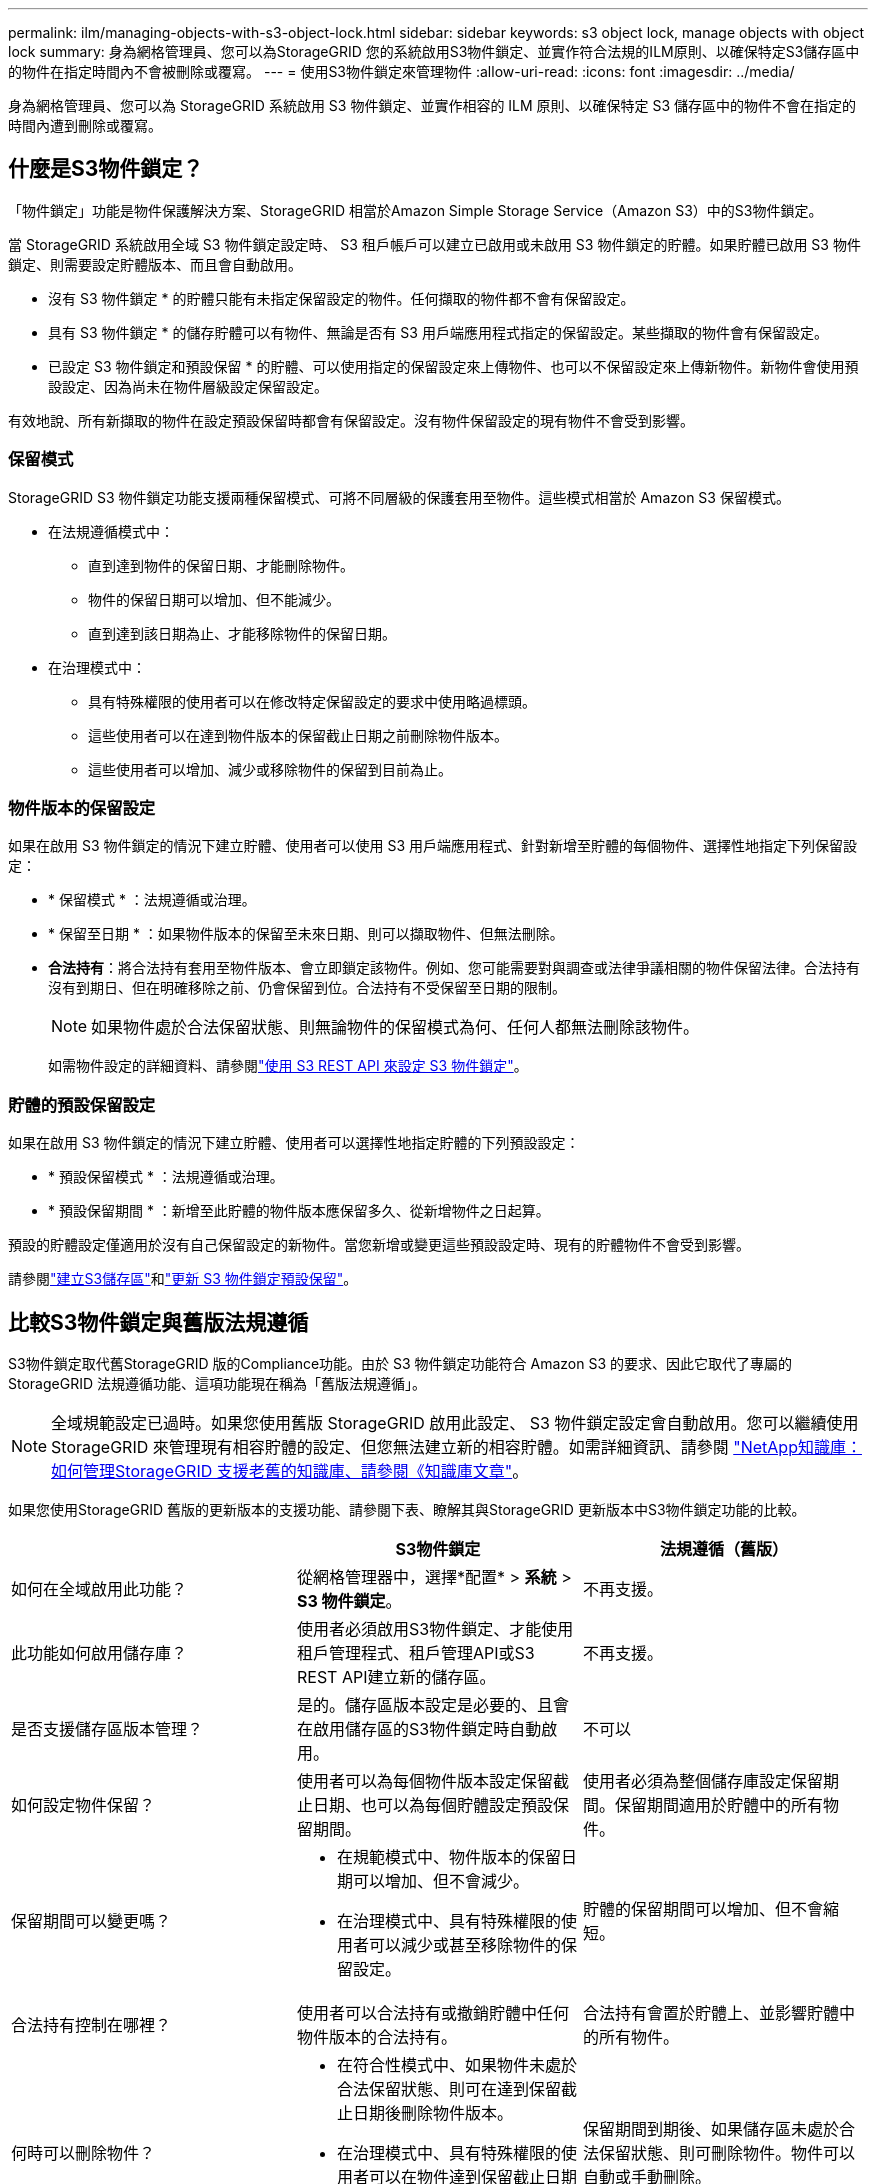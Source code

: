 ---
permalink: ilm/managing-objects-with-s3-object-lock.html 
sidebar: sidebar 
keywords: s3 object lock, manage objects with object lock 
summary: 身為網格管理員、您可以為StorageGRID 您的系統啟用S3物件鎖定、並實作符合法規的ILM原則、以確保特定S3儲存區中的物件在指定時間內不會被刪除或覆寫。 
---
= 使用S3物件鎖定來管理物件
:allow-uri-read: 
:icons: font
:imagesdir: ../media/


[role="lead"]
身為網格管理員、您可以為 StorageGRID 系統啟用 S3 物件鎖定、並實作相容的 ILM 原則、以確保特定 S3 儲存區中的物件不會在指定的時間內遭到刪除或覆寫。



== 什麼是S3物件鎖定？

「物件鎖定」功能是物件保護解決方案、StorageGRID 相當於Amazon Simple Storage Service（Amazon S3）中的S3物件鎖定。

當 StorageGRID 系統啟用全域 S3 物件鎖定設定時、 S3 租戶帳戶可以建立已啟用或未啟用 S3 物件鎖定的貯體。如果貯體已啟用 S3 物件鎖定、則需要設定貯體版本、而且會自動啟用。

* 沒有 S3 物件鎖定 * 的貯體只能有未指定保留設定的物件。任何擷取的物件都不會有保留設定。

* 具有 S3 物件鎖定 * 的儲存貯體可以有物件、無論是否有 S3 用戶端應用程式指定的保留設定。某些擷取的物件會有保留設定。

* 已設定 S3 物件鎖定和預設保留 * 的貯體、可以使用指定的保留設定來上傳物件、也可以不保留設定來上傳新物件。新物件會使用預設設定、因為尚未在物件層級設定保留設定。

有效地說、所有新擷取的物件在設定預設保留時都會有保留設定。沒有物件保留設定的現有物件不會受到影響。



=== 保留模式

StorageGRID S3 物件鎖定功能支援兩種保留模式、可將不同層級的保護套用至物件。這些模式相當於 Amazon S3 保留模式。

* 在法規遵循模式中：
+
** 直到達到物件的保留日期、才能刪除物件。
** 物件的保留日期可以增加、但不能減少。
** 直到達到該日期為止、才能移除物件的保留日期。


* 在治理模式中：
+
** 具有特殊權限的使用者可以在修改特定保留設定的要求中使用略過標頭。
** 這些使用者可以在達到物件版本的保留截止日期之前刪除物件版本。
** 這些使用者可以增加、減少或移除物件的保留到目前為止。






=== 物件版本的保留設定

如果在啟用 S3 物件鎖定的情況下建立貯體、使用者可以使用 S3 用戶端應用程式、針對新增至貯體的每個物件、選擇性地指定下列保留設定：

* * 保留模式 * ：法規遵循或治理。
* * 保留至日期 * ：如果物件版本的保留至未來日期、則可以擷取物件、但無法刪除。
* *合法持有*：將合法持有套用至物件版本、會立即鎖定該物件。例如、您可能需要對與調查或法律爭議相關的物件保留法律。合法持有沒有到期日、但在明確移除之前、仍會保留到位。合法持有不受保留至日期的限制。
+

NOTE: 如果物件處於合法保留狀態、則無論物件的保留模式為何、任何人都無法刪除該物件。

+
如需物件設定的詳細資料、請參閱link:../s3/use-s3-api-for-s3-object-lock.html["使用 S3 REST API 來設定 S3 物件鎖定"]。





=== 貯體的預設保留設定

如果在啟用 S3 物件鎖定的情況下建立貯體、使用者可以選擇性地指定貯體的下列預設設定：

* * 預設保留模式 * ：法規遵循或治理。
* * 預設保留期間 * ：新增至此貯體的物件版本應保留多久、從新增物件之日起算。


預設的貯體設定僅適用於沒有自己保留設定的新物件。當您新增或變更這些預設設定時、現有的貯體物件不會受到影響。

請參閱link:../tenant/creating-s3-bucket.html["建立S3儲存區"]和link:../tenant/update-default-retention-settings.html["更新 S3 物件鎖定預設保留"]。



== 比較S3物件鎖定與舊版法規遵循

S3物件鎖定取代舊StorageGRID 版的Compliance功能。由於 S3 物件鎖定功能符合 Amazon S3 的要求、因此它取代了專屬的 StorageGRID 法規遵循功能、這項功能現在稱為「舊版法規遵循」。


NOTE: 全域規範設定已過時。如果您使用舊版 StorageGRID 啟用此設定、 S3 物件鎖定設定會自動啟用。您可以繼續使用 StorageGRID 來管理現有相容貯體的設定、但您無法建立新的相容貯體。如需詳細資訊、請參閱 https://kb.netapp.com/Advice_and_Troubleshooting/Hybrid_Cloud_Infrastructure/StorageGRID/How_to_manage_legacy_Compliant_buckets_in_StorageGRID_11.5["NetApp知識庫：如何管理StorageGRID 支援老舊的知識庫、請參閱《知識庫文章"^]。

如果您使用StorageGRID 舊版的更新版本的支援功能、請參閱下表、瞭解其與StorageGRID 更新版本中S3物件鎖定功能的比較。

[cols="1a,1a,1a"]
|===
|  | S3物件鎖定 | 法規遵循（舊版） 


 a| 
如何在全域啟用此功能？
 a| 
從網格管理器中，選擇*配置* > *系統* > *S3 物件鎖定*。
 a| 
不再支援。



 a| 
此功能如何啟用儲存庫？
 a| 
使用者必須啟用S3物件鎖定、才能使用租戶管理程式、租戶管理API或S3 REST API建立新的儲存區。
 a| 
不再支援。



 a| 
是否支援儲存區版本管理？
 a| 
是的。儲存區版本設定是必要的、且會在啟用儲存區的S3物件鎖定時自動啟用。
 a| 
不可以



 a| 
如何設定物件保留？
 a| 
使用者可以為每個物件版本設定保留截止日期、也可以為每個貯體設定預設保留期間。
 a| 
使用者必須為整個儲存庫設定保留期間。保留期間適用於貯體中的所有物件。



 a| 
保留期間可以變更嗎？
 a| 
* 在規範模式中、物件版本的保留日期可以增加、但不會減少。
* 在治理模式中、具有特殊權限的使用者可以減少或甚至移除物件的保留設定。

 a| 
貯體的保留期間可以增加、但不會縮短。



 a| 
合法持有控制在哪裡？
 a| 
使用者可以合法持有或撤銷貯體中任何物件版本的合法持有。
 a| 
合法持有會置於貯體上、並影響貯體中的所有物件。



 a| 
何時可以刪除物件？
 a| 
* 在符合性模式中、如果物件未處於合法保留狀態、則可在達到保留截止日期後刪除物件版本。
* 在治理模式中、具有特殊權限的使用者可以在物件達到保留截止日期之前刪除物件、前提是物件未處於合法保留狀態。

 a| 
保留期間到期後、如果儲存區未處於合法保留狀態、則可刪除物件。物件可以自動或手動刪除。



 a| 
是否支援庫位生命週期組態？
 a| 
是的
 a| 
否

|===